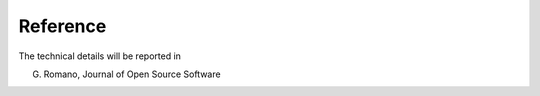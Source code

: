 Reference
###########################################

The technical details will be reported in

G. Romano, Journal of Open Source Software
